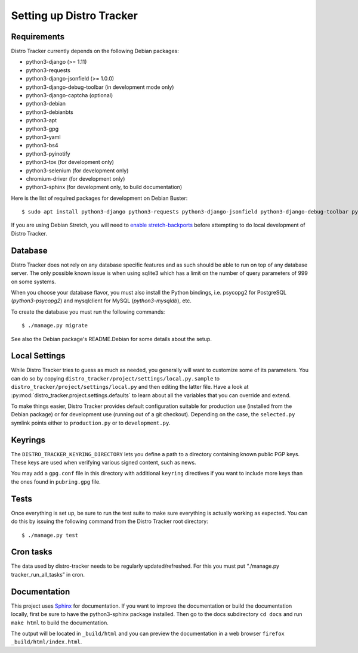 .. _setting-up:

Setting up Distro Tracker
=========================

.. _requirements:

Requirements
------------

Distro Tracker currently depends on the following Debian packages:

- python3-django (>= 1.11)
- python3-requests
- python3-django-jsonfield (>= 1.0.0)
- python3-django-debug-toolbar (in development mode only)
- python3-django-captcha (optional)
- python3-debian
- python3-debianbts
- python3-apt
- python3-gpg
- python3-yaml
- python3-bs4
- python3-pyinotify
- python3-tox (for development only)
- python3-selenium (for development only)
- chromium-driver (for development only)
- python3-sphinx (for development only, to build documentation)

Here is the list of required packages for development on Debian Buster::

 $ sudo apt install python3-django python3-requests python3-django-jsonfield python3-django-debug-toolbar python3-debian python3-debianbts python3-apt python3-gpg python3-yaml python3-bs4 python3-pyinotify python3-selenium chromium-driver

If you are using Debian Stretch, you will need to `enable stretch-backports <https://backports.debian.org/Instructions/>`_ before attempting to do local development of Distro Tracker. 

.. _database_setup:

Database
--------

Distro Tracker does not rely on any database specific features and as such should be
able to run on top of any database server. The only possible known issue is when
using sqlite3 which has a limit on the number of query parameters of 999 on
some systems.

When you choose your database flavor, you must also install the Python bindings,
i.e. psycopg2 for PostgreSQL (*python3-psycopg2*) and mysqlclient for MySQL
(*python3-mysqldb*), etc.

To create the database you must run the following commands::

$ ./manage.py migrate

See also the Debian package's README.Debian for some details about the setup.

.. _localsettings_setup:

Local Settings
--------------

While Distro Tracker tries to guess as much as needed, you generally will
want to customize some of its parameters. You can do so by copying
``distro_tracker/project/settings/local.py.sample`` to
``distro_tracker/project/settings/local.py`` and then editing the latter
file. Have a look at :py:mod:`distro_tracker.project.settings.defaults`
to learn about all the variables that you can override and extend.

To make things easier, Distro Tracker provides default configuration suitable
for production use (installed from the Debian package) or for development
use (running out of a git checkout). Depending on the case, the
``selected.py`` symlink points either to ``production.py`` or to
``development.py``.

Keyrings
--------

The ``DISTRO_TRACKER_KEYRING_DIRECTORY`` lets you define a
path to a directory containing known public PGP keys. These keys are used when
verifying various signed content, such as news.

You may add a ``gpg.conf`` file in this directory with additional ``keyring``
directives if you want to include more keys than the ones found in
``pubring.gpg`` file.

.. _tests_setup:

Tests
-----

Once everything is set up, be sure to run the test suite to make sure
everything is actually working as expected. You can do this by issuing the
following command from the Distro Tracker root directory::

$ ./manage.py test

Cron tasks
----------

The data used by distro-tracker needs to be regularly updated/refreshed.
For this you must put “./manage.py tracker_run_all_tasks” in cron.

Documentation
-------------

This project uses `Sphinx <http://www.sphinx-doc.org/en/master/index.html>`_ for documentation. If you want to improve the documentation or build the documentation locally, first be sure to have the python3-sphinx package installed. Then go to the docs subdirectory ``cd docs`` and run ``make html`` to build the documentation. 

The output will be located in ``_build/html`` and you can preview the documentation in a web browser ``firefox _build/html/index.html``.





